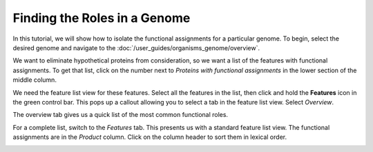 ===============================
 Finding the Roles in a Genome
===============================

In this tutorial, we will show how to isolate the functional assignments for a particular genome.
To begin, select the desired genome and navigate to the :doc:`/user_guides/organisms_genome/overview`.

We want to eliminate hypothetical proteins from consideration, so we want a list of the features with
functional assignments.  To get that list, click on the number next to *Proteins with functional assignments*
in the lower section of the middle column.

.. image:: images/features_with_functions.png

We need the feature list view for these features.  Select all the features in the list, then click and hold the
**Features** icon in the green control bar.  This pops up a callout allowing you to select a tab in the feature
list view.  Select *Overview*.

.. image:: images/feature_overview_click.png

The overview tab gives us a quick list of the most common functional roles.

.. image:: images/role_overview.png

For a complete list, switch to the *Features* tab.  This presents us with a standard feature list view.
The functional assignments are in the *Product* column.  Click on the column header to sort them in
lexical order.

.. image:: images/role_list.png

